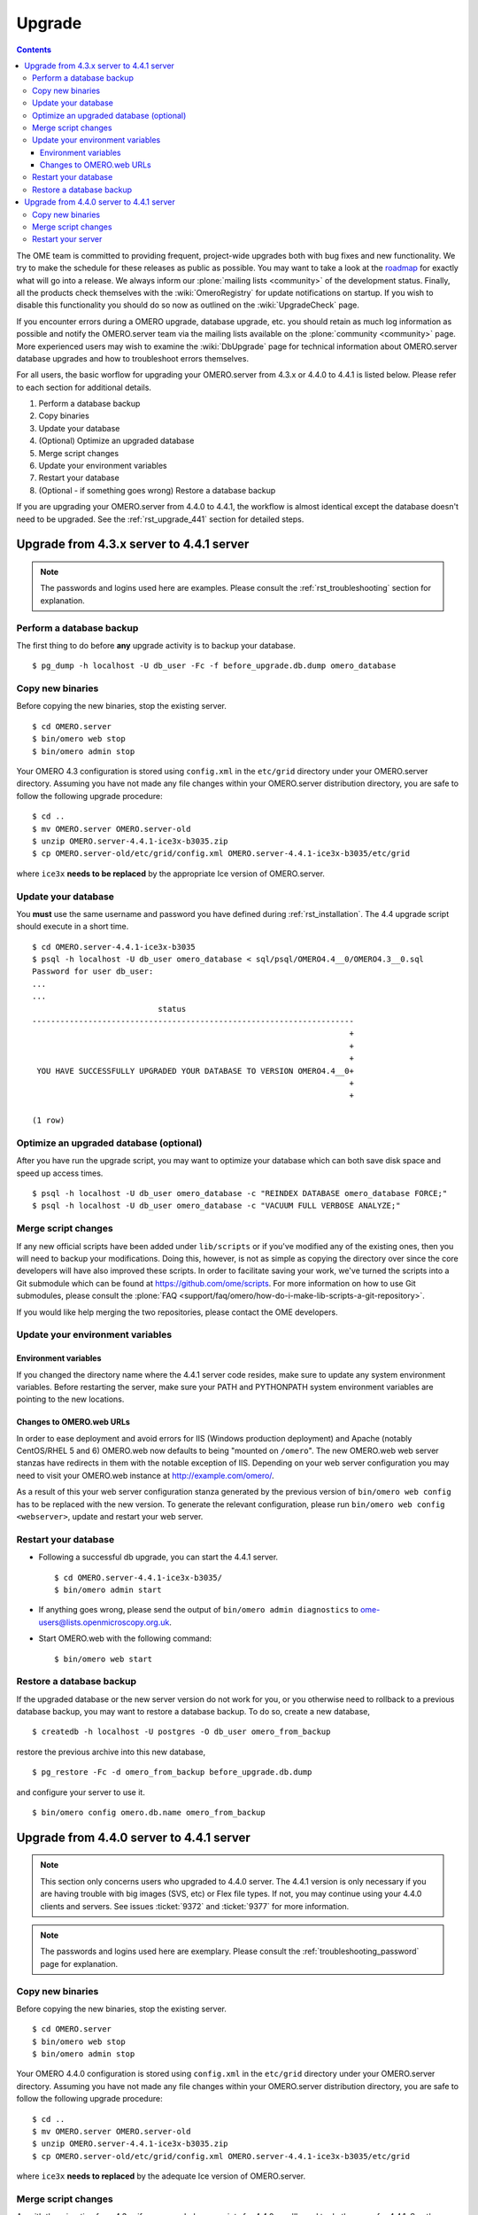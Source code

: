 .. _rst_upgrade:

Upgrade
=======

.. contents::
	:depth: 3

The OME team is committed to providing frequent, project-wide upgrades
both with bug fixes and new functionality. We try to make the schedule
for these releases as public as possible. You may want to take a look
at the `roadmap <http://trac.openmicroscopy.org.uk/ome/roadmap>`_ for
exactly what will go into a release. We always inform our
:plone:`mailing lists <community>` of the development
status. Finally, all the products check themselves with the
:wiki:`OmeroRegistry` for update notifications on startup. If you wish
to disable this functionality you should do so now as outlined on the
:wiki:`UpgradeCheck` page.

If you encounter errors during a OMERO upgrade, database upgrade, etc.
you should retain as much log information as possible and notify the
OMERO.server team via the mailing lists available on the
:plone:`community <community>` page. More experienced users may wish to
examine the :wiki:`DbUpgrade` page for technical information about OMERO.server database upgrades and
how to troubleshoot errors themselves.

For all users, the basic worflow for upgrading your OMERO.server from
4.3.x or 4.4.0 to 4.4.1 is listed below. Please refer to each section for
additional details.

#. Perform a database backup
#. Copy binaries
#. Update your database
#. (Optional) Optimize an upgraded database
#. Merge script changes
#. Update your environment variables
#. Restart your database
#. (Optional - if something goes wrong) Restore a database backup

If you are upgrading your OMERO.server from 4.4.0 to 4.4.1, the
workflow is almost identical except the database doesn't need to be
upgraded. See the :ref:`rst_upgrade_441` section for detailed steps.


Upgrade from 4.3.x server to 4.4.1 server
-----------------------------------------

.. note:: The passwords and logins used here are examples. Please consult the :ref:`rst_troubleshooting` section for explanation.

Perform a database backup
^^^^^^^^^^^^^^^^^^^^^^^^^

The first thing to do before **any** upgrade activity is to backup your
database.

::

    $ pg_dump -h localhost -U db_user -Fc -f before_upgrade.db.dump omero_database

Copy new binaries
^^^^^^^^^^^^^^^^^

Before copying the new binaries, stop the existing server.

::

    $ cd OMERO.server
    $ bin/omero web stop
    $ bin/omero admin stop

Your OMERO 4.3 configuration is stored using ``config.xml`` in the
``etc/grid`` directory under your OMERO.server directory. Assuming you
have not made any file changes within your OMERO.server distribution
directory, you are safe to follow the following upgrade procedure:

::

    $ cd ..
    $ mv OMERO.server OMERO.server-old
    $ unzip OMERO.server-4.4.1-ice3x-b3035.zip
    $ cp OMERO.server-old/etc/grid/config.xml OMERO.server-4.4.1-ice3x-b3035/etc/grid

where ``ice3x`` **needs to be replaced** by the appropriate Ice version of
OMERO.server.

Update your database
^^^^^^^^^^^^^^^^^^^^

You **must** use the same username and password you have defined during
:ref:`rst_installation`. The 4.4 upgrade script should execute in
a short time.

::

    $ cd OMERO.server-4.4.1-ice3x-b3035
    $ psql -h localhost -U db_user omero_database < sql/psql/OMERO4.4__0/OMERO4.3__0.sql
    Password for user db_user:
    ...
    ...
                               status                                
    ---------------------------------------------------------------------
                                                                        +
                                                                        +
                                                                        +
     YOU HAVE SUCCESSFULLY UPGRADED YOUR DATABASE TO VERSION OMERO4.4__0+
                                                                        +
                                                                        +

    (1 row)

Optimize an upgraded database (optional)
^^^^^^^^^^^^^^^^^^^^^^^^^^^^^^^^^^^^^^^^

After you have run the upgrade script, you may want to optimize your
database which can both save disk space and speed up access times.

::

    $ psql -h localhost -U db_user omero_database -c "REINDEX DATABASE omero_database FORCE;"
    $ psql -h localhost -U db_user omero_database -c "VACUUM FULL VERBOSE ANALYZE;"

Merge script changes
^^^^^^^^^^^^^^^^^^^^

If any new official scripts have been added under ``lib/scripts`` or if
you've modified any of the existing ones, then you will need to backup
your modifications. Doing this, however, is not as simple as copying the
directory over since the core developers will have also improved these
scripts. In order to facilitate saving your work, we've turned the
scripts into a Git submodule which can be found at
`<https://github.com/ome/scripts>`_. For more information on how to use Git
submodules, please consult the
:plone:`FAQ <support/faq/omero/how-do-i-make-lib-scripts-a-git-repository>`.

If you would like help merging the two repositories, please contact the
OME developers.

Update your environment variables
^^^^^^^^^^^^^^^^^^^^^^^^^^^^^^^^^

Environment variables
"""""""""""""""""""""

If you changed the directory name where the 4.4.1 server code resides,
make sure to update any system environment variables. Before restarting
the server, make sure your PATH and PYTHONPATH system environment
variables are pointing to the new locations.

Changes to OMERO.web URLs
"""""""""""""""""""""""""

In order to ease deployment and avoid errors for IIS (Windows production
deployment) and Apache (notably CentOS/RHEL 5 and 6) OMERO.web now
defaults to being "mounted on ``/omero``". The new OMERO.web web server
stanzas have redirects in them with the notable exception of IIS.
Depending on your web server configuration you may need to visit your
OMERO.web instance at
`http://example.com/omero/ <http://example.com/omero/>`_.

As a result of this your web server configuration stanza generated by
the previous version of ``bin/omero web config`` has to be replaced with
the new version. To generate the relevant configuration, please run
``bin/omero web config <webserver>``, update and restart your web
server.

Restart your database
^^^^^^^^^^^^^^^^^^^^^

-  Following a successful db upgrade, you can start the 4.4.1 server.

   ::

       $ cd OMERO.server-4.4.1-ice3x-b3035/
       $ bin/omero admin start

-  If anything goes wrong, please send the output of
   ``bin/omero admin diagnostics`` to
   ome-users@lists.openmicroscopy.org.uk.

-  Start OMERO.web with the following command:

   ::

       $ bin/omero web start

Restore a database backup
^^^^^^^^^^^^^^^^^^^^^^^^^

If the upgraded database or the new server version do not work for you,
or you otherwise need to rollback to a previous database backup, you may
want to restore a database backup. To do so, create a new database,

::

    $ createdb -h localhost -U postgres -O db_user omero_from_backup

restore the previous archive into this new database,

::

    $ pg_restore -Fc -d omero_from_backup before_upgrade.db.dump

and configure your server to use it.

::

    $ bin/omero config omero.db.name omero_from_backup

.. raw:: html

   <p>

 

.. raw:: html

   </p>

.. _rst_upgrade_441:

Upgrade from 4.4.0 server to 4.4.1 server
-----------------------------------------

.. note::

    This section only concerns users who upgraded to 4.4.0
    server. The 4.4.1 version is only necessary if you are having
    trouble with big images (SVS, etc) or Flex file types. If not, you
    may continue using your 4.4.0 clients and servers. See issues
    :ticket:`9372` and :ticket:`9377` for more information.

.. note::

    The passwords and logins used here are exemplary. Please
    consult the :ref:`troubleshooting_password` page
    for explanation.

Copy new binaries
^^^^^^^^^^^^^^^^^

Before copying the new binaries, stop the existing server.

::

    $ cd OMERO.server
    $ bin/omero web stop
    $ bin/omero admin stop

Your OMERO 4.4.0 configuration is stored using ``config.xml`` in the
``etc/grid`` directory under your OMERO.server directory. Assuming you
have not made any file changes within your OMERO.server distribution
directory, you are safe to follow the following upgrade procedure:

::

    $ cd ..
    $ mv OMERO.server OMERO.server-old
    $ unzip OMERO.server-4.4.1-ice3x-b3035.zip
    $ cp OMERO.server-old/etc/grid/config.xml OMERO.server-4.4.1-ice3x-b3035/etc/grid

where ``ice3x`` **needs to replaced** by the adequate Ice version of
OMERO.server.

Merge script changes
^^^^^^^^^^^^^^^^^^^^

As with the migration from 4.3.x, if you upgraded your scripts for
4.4.0, you'll need to do the same for 4.4.1. See the instructions above
for more information.

Restart your server
^^^^^^^^^^^^^^^^^^^

-  You can start the 4.4.1 server.

   ::

       $ cd OMERO.server-4.4.1-ice3x-b3035/
       $ bin/omero admin start

-  If anything goes wrong, please send the output of
   ``bin/omero admin diagnostics`` to
   ome-users@lists.openmicroscopy.org.uk.

-  Start OMERO.web with the following command:

   ::

       $ bin/omero web start

.. seealso::
    
    :ref:`rst_legacy_upgrade`
        Upgrade instructions for previous versions of the OMERO server.